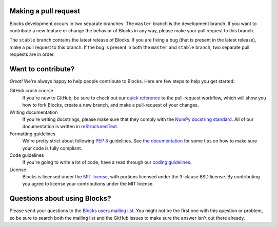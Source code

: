 Making a pull request
=====================

Blocks development occurs in two separate branches: The ``master`` branch is the
development branch. If you want to contribute a new feature or change the
behavior of Blocks in any way, please make your pull request to this branch.

The ``stable`` branch contains the latest release of Blocks. If you are fixing a
bug (that is present in the latest release), make a pull request to this branch.
If the bug is present in both the ``master`` and ``stable`` branch, two separate
pull requests are in order.

Want to contribute?
===================

*Great!* We're always happy to help people contribute to Blocks. Here are
few steps to help you get started:

GitHub crash course
  If you're new to GitHub, be sure to check out our `quick reference`_ to the
  pull-request workflow, which will show you how to fork Blocks, create a new
  branch, and make a pull-request of your changes.

Writing documentation
  If you're writing docstrings, please make sure that they comply with the
  `NumPy docstring standard`_. All of our documentation is written in
  reStructuredText_.

Formatting guidelines
  We're pretty strict about following `PEP 8`_ guidelines. See `the
  documentation`_ for some tips on how to make sure your code is fully
  compliant.

Code guidelines
  If you're going to write a lot of code, have a read through our `coding
  guidelines`_.
  
License
  Blocks is licensed under the `MIT license`_, with portions licensed under
  the 3-clause BSD license. By contributing you agree to license your
  contributions under the MIT license.

Questions about using Blocks?
=============================

Please send your questions to the `Blocks users mailing list`_. You might not
be the first one with this question or problem, so be sure to search both the
mailing list and the GitHub issues to make sure the answer isn't out there
already.

.. _Blocks users mailing list: https://groups.google.com/forum/#!forum/blocks-users
.. _quick reference: https://blocks.readthedocs.org/en/latest/development/pull_request.html
.. _the documentation: https://blocks.readthedocs.org/en/latest/development/index.html#formatting-guidelines
.. _coding guidelines: https://blocks.readthedocs.org/en/latest/development/index.html#code-guidelines
.. _PEP 8: https://www.python.org/dev/peps/pep-0008/
.. _NumPy docstring standard: https://github.com/numpy/numpy/blob/master/doc/HOWTO_DOCUMENT.rst.txt
.. _reStructuredText: http://docutils.sourceforge.net/docs/user/rst/quickref.html
.. _MIT license: https://raw.githubusercontent.com/mila-udem/blocks/master/LICENSE
